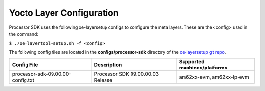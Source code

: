 .. _yocto-layer-configuration:

**************************
Yocto Layer Configuration
**************************

.. http://processors.wiki.ti.com/index.php/Processor_SDK_Building_The_SDK#Layer_Configuration

Processor SDK uses the following oe-layersetup configs to configure the
meta layers. These are the <config> used in the command:

``$ ./oe-layertool-setup.sh -f <config>``

The following config files are located in the **configs/processor-sdk**
directory of the `oe-layersetup git repo <https://git.ti.com/cgit/arago-project/oe-layersetup/>`_.

+----------------------------------------+-----------------------------------+------------------------------------------------------+
| Config File                            | Description                       | Supported machines/platforms                         |
+========================================+===================================+======================================================+
| processor-sdk-09.00.00-config.txt      | Processor SDK 09.00.00.03 Release | am62xx-evm, am62xx-lp-evm                            |
+----------------------------------------+-----------------------------------+------------------------------------------------------+

